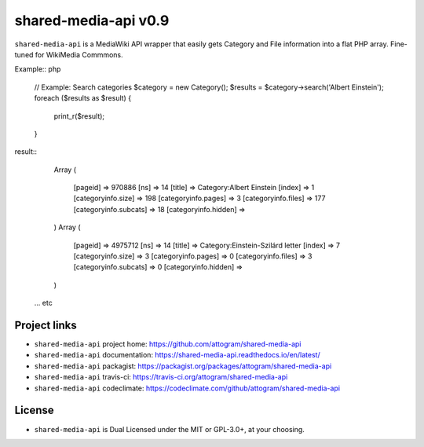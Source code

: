 shared-media-api v0.9
=====================

``shared-media-api`` is a MediaWiki API wrapper that easily gets Category and File
information into a flat PHP array.  Fine-tuned for WikiMedia Commmons.

Example:: php

    // Example: Search categories
    $category = new Category();
    $results = $category->search('Albert Einstein');
    foreach ($results as $result) {
        print_r($result);
    }

result::
	Array
	(
		[pageid] => 970886
		[ns] => 14
		[title] => Category:Albert Einstein
		[index] => 1
		[categoryinfo.size] => 198
		[categoryinfo.pages] => 3
		[categoryinfo.files] => 177
		[categoryinfo.subcats] => 18
		[categoryinfo.hidden] =>
	)
	Array
	(
		[pageid] => 4975712
		[ns] => 14
		[title] => Category:Einstein-Szilárd letter
		[index] => 7
		[categoryinfo.size] => 3
		[categoryinfo.pages] => 0
		[categoryinfo.files] => 3
		[categoryinfo.subcats] => 0
		[categoryinfo.hidden] =>
	)
    ... etc

.. image:: https://travis-ci.org/attogram/shared-media-api.svg?branch=master
    :target: https://travis-ci.org/attogram/shared-media-api
    :alt: Build Status
.. image:: https://api.codeclimate.com/v1/badges/495c792e36f498fed6ef/maintainability
    :target: https://codeclimate.com/github/attogram/shared-media-api/maintainability
    :alt: Maintainability
.. image:: http://readthedocs.org/projects/shared-media-api/badge/?version=latest
    :target: http://shared-media-api.readthedocs.io/en/latest/?badge=latest
    :alt: Documentation Status

Project links
-------------

* ``shared-media-api`` project home: https://github.com/attogram/shared-media-api
* ``shared-media-api`` documentation: https://shared-media-api.readthedocs.io/en/latest/
* ``shared-media-api`` packagist: https://packagist.org/packages/attogram/shared-media-api
* ``shared-media-api`` travis-ci: https://travis-ci.org/attogram/shared-media-api
* ``shared-media-api`` codeclimate: https://codeclimate.com/github/attogram/shared-media-api

License
-------

* ``shared-media-api`` is Dual Licensed under the MIT or GPL-3.0+, at your choosing.

